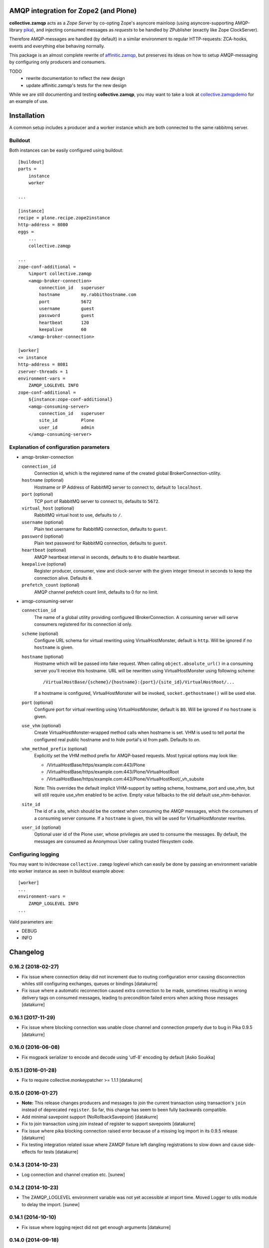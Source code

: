.. image:: https://travis-ci.org/collective/collective.zamqp.png
   :target: http://travis-ci.org/collective/collective.zamqp

AMQP integration for Zope2 (and Plone)
======================================

**collective.zamqp** acts as a *Zope Server* by co-opting Zope's asyncore
mainloop (using asyncore-supporting AMQP-library
`pika <http://pypi.python.org/pypi/pika>`_),
and injecting consumed messages as *requests* to be handled by ZPublisher
(exactly like Zope ClockServer).

Therefore AMQP-messages are handled (by default) in a similar environment to
regular HTTP-requests: ZCA-hooks, events and everything else behaving normally.

This package is an almost complete rewrite of
`affinitic.zamqp <http://pypi.python.org/pypi/affinitic.zamqp>`_,
but preserves its ideas on how to setup AMQP-messaging
by configuring only producers and consumers.

TODO
    * rewrite documentation to reflect the new design
    * update affinitic.zamqp's tests for the new design

While we are still documenting and testing **collective.zamqp**,
you may want to take a look at `collective.zamqpdemo
<http://github.com/datakurre/collective.zamqpdemo/>`_ for an example of use.


Installation
============

A common setup includes a producer and a worker instance which are both
connected to the same rabbitmq server.

Buildout
--------

Both instances can be easily configured using buildout::

    [buildout]
    parts =
        instance
        worker

    ...

    [instance]
    recipe = plone.recipe.zope2instance
    http-address = 8080
    eggs =
        ...
        collective.zamqp

    ...
    zope-conf-additional =
        %import collective.zamqp
        <amqp-broker-connection>
            connection_id   superuser
            hostname        my.rabbithostname.com
            port            5672
            username        guest
            password        guest
            heartbeat       120
            keepalive       60
        </amqp-broker-connection>

    [worker]
    <= instance
    http-address = 8081
    zserver-threads = 1
    environment-vars =
        ZAMQP_LOGLEVEL INFO
    zope-conf-additional =
        ${instance:zope-conf-additional}
        <amqp-consuming-server>
            connection_id   superuser
            site_id         Plone
            user_id         admin
        </amqp-consuming-server>

Explanation of configuration parameters
---------------------------------------

- amqp-broker-connection

  ``connection_id``
        Connection id, which is the registered name of the created
        global BrokerConnection-utility.
  ``hostname``  (optional)
        Hostname or IP Address of RabbitMQ server to connect to, default to
        ``localhost``.
  ``port``  (optional)
        TCP port of RabbitMQ server to connect to, defaults to ``5672``.
  ``virtual_host``  (optional)
        RabbitMQ virtual host to use, defaults to ``/``.
  ``username``  (optional)
        Plain text username for RabbitMQ connection, defaults to ``guest``.
  ``password``  (optional)
        Plain text password for RabbitMQ connection, defaults to ``guest``.
  ``heartbeat``  (optional)
        AMQP heartbeat interval in seconds, defaults to ``0`` to disable
        heartbeat.
  ``keepalive``  (optional)
        Register producer, consumer, view and clock-server with the given
        integer timeout in seconds to keep the connection alive. Defaults
        ``0``.
  ``prefetch_count`` (optional)
        AMQP channel prefetch count limit, defaults to 0 for no limit.

- amqp-consuming-server

  ``connection_id``
        The name of a global utility providing configured IBrokerConnection. A
        consuming server will serve consumers registered for its connection id
        only.
  ``scheme``  (optional)
        Configure URL schema for virtual rewriting using VirtualHostMonster,
        default is ``http``. Will be ignored if no ``hostname`` is given.
  ``hostname``  (optional)
        Hostname which will be passed into fake request. When calling
        ``object.absolute_url()`` in a consuming server you'll receive this
        hostname. URL will be rewritten using VirtualHostMonster using following
        scheme::

            /VirtualHostBase/{scheme}/{hostname}:{port}/{site_id}/VirtualHostRoot/...

        If a hostname is configured, VirtualHostMonster will be invoked,
        ``socket.gethostname()`` will be used else.
  ``port`` (optional)
        Configure port for virtual rewriting using VirtualHostMonster,
        default is ``80``. Will be ignored if no ``hostname`` is given.
  ``use_vhm`` (optional)
       Create VirtualHostMonster-wrapped method calls when hostname is set. VHM
       is used to tell portal the configured real public hostname and to hide
       portal's id from path. Defaults to *on*.
  ``vhm_method_prefix`` (optional)
       Explicitly set the VHM method prefix for AMQP-based requests. Most
       typical options may look like:

       * /VirtualHostBase/https/example.com:443/Plone
       * /VirtualHostBase/https/example.com:443/Plone/VirtualHostRoot
       * /VirtualHostBase/https/example.com:443/Plone/VirtualHostRoot/_vh_subsite

       Note: This overrides the default implicit VHM-support by setting scheme,
       hostname, port and use_vhm, but will still require use_vhm enabled to be
       active. Empty value fallbacks to the old default use_vhm-behavior.
  ``site_id``
        The id of a site, which should be the context when consuming the AMQP
        messages, which the consumers of a consuming server consume. If a
        ``hostname`` is given, this will be used for VirtualHostMonster
        rewrites.
  ``user_id``  (optional)
        Optional user id of the Plone user, whose privileges are used to consume
        the messages. By default, the messages are consumed as Anonymous User
        calling trusted filesystem code.


Configuring logging
-------------------

You may want to in/decrease ``collective.zamqp`` loglevel which can easily be
done by passing an environment variable into worker instance as seen in
buildout example above::

    [worker]
    ...
    environment-vars =
        ZAMQP_LOGLEVEL INFO
    ...

Valid parameters are:

- DEBUG
- INFO

Changelog
=========

0.16.2 (2018-02-27)
-------------------

- Fix issue where connection delay did not increment due to routing
  configuration error causing disconnection whiles still configuring
  exchanges, queues or bindings
  [datakurre]

- Fix issue where a automatic reconnection caused extra connection to be
  made, sometimes resulting in wrong delivery tags on consumed messages,
  leading to precondition failed errors when acking those messages
  [datakurre]

0.16.1 (2017-11-29)
-------------------

- Fix issue where blocking connection was unable close channel and connection
  properly due to bug in Pika 0.9.5
  [datakurre]

0.16.0 (2016-06-08)
-------------------

- Fix msgpack serializer to encode and decode using 'utf-8' encoding by default
  [Asko Soukka]

0.15.1 (2016-01-28)
-------------------

- Fix to require collective.monkeypatcher >= 1.1.1
  [datakurre]

0.15.0 (2016-01-27)
-------------------

- **Note:** This release changes producers and messages to join the current
  transaction using transaction's ``join`` instead of deprecated ``register``.
  So far, this change has seem to been fully backwards compatible.

- Add minimal savepoint support (NoRollbackSavepoint)
  [datakurre]

- Fix to join transaction using join instead of register to support savepoints
  [datakurre]

- Fix issue where pika blocking connection raised error because of
  a missing log import in its 0.9.5 release
  [datakurre]

- Fix testing integration related issue where ZAMQP fixture left dangling
  registrations to slow down and cause side-effects for tests
  [datakurre]


0.14.3 (2014-10-23)
-------------------

- Log connection and channel creation etc.
  [sunew]

0.14.2 (2014-10-23)
-------------------

- The ZAMQP_LOGLEVEL environment variable was not yet accessible at import
  time. Moved Logger to utils module to delay the import.
  [sunew]

0.14.1 (2014-10-10)
-------------------

- Fix issue where logging reject did not get enough arguments
  [datakurre]

0.14.0 (2014-09-18)
-------------------

- Fix issue where language is not correctly set for AMQP requests
  [datakurre]
- Remove hard dependency to z3c.unconfigure 1.0.1
  [saily]

0.13.2 (2013-11-08)
-------------------

- Remove duplicate default producer from test fixture.
  [datakurre]

0.13.1 (2013-11-08)
-------------------

- Fix packaging.

0.13.0 (2013-11-08)
-------------------

- Add vhm_method_prefix-option to replace old vhm-options
  [datakurre]

0.12.0 (2013-08-08)
-------------------

- Fix to store durable publishable messages during reconnection period
  in memory on the base of message's delivery_mode-proprety, not
  producer's durable-property
  [datakurre]

- Combine loggers and reduce logging
  [saily, datakurre]

0.11.0 (2013-06-05)
-------------------

- Set ``use_vhm=False`` for ZAMQP Test Layer
  [saily]

- Add option ``use_vhm`` to make VHM-methods optional (to allow use of
  hostname=localhost:8080/Plone in development)
  [datakurre]

- Added a configureable scheme, hostname and port keyword to be passed into
  fake request object in consumers. We well automatically rewrite those URLs
  using VirtualHostMonster.
  [datakurre, saily]

- Reduce amount of logging, fixes #2.  [saily]

- Documentation updates
  [saily]

- Add prefetch_count-option for connections
  [datakurre]

- Add fixture with RabbitMQ trace firehose consumer to ease debugging
  [datakurre]

- Fix to requeue messages also when subclass of ConflictError is raised during
  commit (e.g. ReadConflictError)
  [datakurre]

0.10.2 (2013-03-14)
-------------------

- Fix to process Pika timeouts on every asyncore poll to fix heartbeat issues

0.10.1 (2013-03-13)
-------------------

- Add configuration options for 'exchange_auto_declare' and
  'queue_auto_declare'
- Fix 'queue_exclusive = True' to imply also 'queue_durable = False' and
  'queue_auto_delete = True'

0.10.0 (2013-03-12)
-------------------

- Update keepalive-ping-queue to use 1 hour message ttl
- Add option (defaulting to true) for monkey patching Zope2 lifetime_loop for
  shorter asyncore.poll-timeouts on consuming instances.

0.9.8 (2013-03-09)
------------------

- Fix regression: allow to bind queue with empty routing key

0.9.7 (2013-03-05)
------------------

- Fix to not try to requeue auto-acknowledged messages on conflict errors,
  because it's not possible
- Fix consumer configuration to support list of routing keys (to ease the use
  of metronome like exchanges)

0.9.6 (2013-02-21)
------------------

- Fix Rabbit-fixture to be silent when Rabbit has been killed before teardown

0.9.5 (2013-02-20)
------------------

- Fix to include convenient default producers in the default test layer

0.9.4 (2012-11-27)
------------------

- Fixed bugs in registering connections and consuming servers in ZAMQP layer.

- Added 'text/csv' serializer (for serializing iterable container of
  dictionaries into RFC4180 CSV data and deserializing such messages into
  tuple of dictionaries)

0.9.3 (2012-11-27)
------------------

- Enhanced 'runAsyncTest' to accept 'loop_timeout' and 'loop_count' parameters.
- Fixed optional json-serializer to try to import 'json' at first and only then
  'simplejson'.

0.9.2 (2012-09-18)
------------------

- Pinned z3c.unconfigure==1.0.1.
- Added test fixture to be used with ZSERVER-fixtures to support Selenium-testing.
- Fixed consuming server to default to 'Anonymous User' instead of None.
- Added runAsyncTest-helper for running tests depending on the asyncore loop.
  Added consuming server for ZAMQP-layer.

0.9.1 (2012-09-18)
------------------

- Fixed to not set correlation_id-property for message if the given
  correlation_id is None.

0.9.0 (2012-09-17)
------------------

- Added alias 'Producer.register' for VTM._register.
- Renamed 'connected'-property to 'is_connect'.

0.8.1 (2012-09-06)
------------------

- Fixed queue length helpers to use BlockingChannel-helper properly.

0.8.0 (2012-09-06)
------------------

- Fixed consumers without marker interface not to start consuming.
- Enhanced undolog for transactions by 'zamqp-consumer'-view.
- Fixed consuming view to annotate transaction with the user configured for the
  current consuming service.
- Added separate auto_delete-setting for exchanges and queues. Previously
  auto_delete was set as negation of durability, which remains the default.
- Added connection configuration to default with implicit default producer
  registration (= producer with the same name/id as the connection, but no any
  special routing).
- Added support for custom 'x-cookie-auth' header. Its value will be set to
  value of '__ac' cookie for AMQP request to allow PAS-authentication for
  logged in user (e.g. to support authenticated asyncronous tasks).
- Added __len__ for consumer and producer for getting the queue length (if the
  related queue is defined) using blocking channel.
- Added BlockingChannel wrapper to be used with 'with' statement to create
  separate blocking connections for quick raw AMQP-operations.
- Fixed to never declare queue starting with 'amq.', which is reserved prefix
  in RabbitMQ. Allow empty queue names to support automatic (broker-generated)
  queue-names.
- Fixed to never declare RabbitMQ default exchanges (declarig of any
  'amq.'-starting exchange will be skipped).
- Added json-serializer (when either json or simplejson can be imported).

0.7.18 (2012-08-10)
-------------------

- Bug fixes.
  [malthe]
- Added plone.testing layer for RabbitMQ + Zope. Added a dummy test for the
  layer. Enabled RabbitMQ-parts in test buildout.
- Fixed consumers and producers to use the default exchange by default to allow
  the easiest possible configuration for the use of the default exchange only.

0.7.17 (2012-05-21)
-------------------

- Added transaction aware reject to message.
- Added site_id-substitution support for consumer name to make consuming
  service and site specific consumers available for lookup.
- Fixed to not crash if connection if not defined. Just warn.
- Fixed grok.name-magic to work more similarly in consumer (name is taken as
  queue) as in producer (name is taken as routing_key).
- Refactored ping to use simple dynamic properties for routing_key and queue.
- Refactored producer, consumer and connection init to allow configuration
  using simple dynamic properties.
- Refactored producer, consumer and connection init to allow configuration
  using simple dynamic properties.
- Dropped 'magical' buildout name from keepalive's ping queues.
- Removed 'magical' proxying of message body's properties before we rely on it.

0.7.16 (2012-05-04)
-------------------

- Forced correlation_id to be str.
- Changed default serializer from 'text/plain' to 'pickle'.
- Fixed added dependencies to work on Plone 4.0.x.

0.7.14 (2012-05-02)
-------------------

- Fixed to requeue message when transaction of successful handling is aborted
  (e.g. due to ZODB conflict error).

0.7.12 (2012-04-25)
-------------------

- Added support for sauna.reload.

0.7.11 (2012-04-18)
-------------------

- Changed ping to be logged on debug-level instead of info-level.

0.7.10 (2012-04-18)
-------------------

- Fixed Pika-adapter to process timeouts to support AMQP-heartbeat.

0.7.9 (2012-04-16)
------------------

- Modified keepalive-setting to accept an integer instead of boolean to
  allow configuration of keepalive-ping-interval in detail.

0.7.8 (2012-04-16)
------------------

- Fixed issue where a typo in message de-serialization hide de-serialized body.

0.7.7 (2012-04-04)
------------------

- Fixed issue with attribute not found in threadlocals.

0.7.5 (2012-02-26)
------------------

- Minor fixes for being more *sauna.reload*-friendly.

0.7.4 (2012-03-12)
------------------

- Simplified Ping-consumer to ack messages and log ping directly withing
  asyncore loop without creating a fake HTTP-request.

0.7.3 (2012-03-09)
------------------

- Added a helper function ``collective.zamqp.utils.getBuildoutName`` to be
  used in configuration re-usable packages using buildout-depending
  AMQP-queues (e.g. for replies).

0.7.2 (2012-03-08)
------------------

- Added *keepalive* option for AMQP Broker Connection -configuration in
  zope.conf to auto-register all needed utilities, views and clock-servers for
  keeping the connection alive with regular ping message.

0.7.1 (2012-03-06)
------------------

- Allowed new named AMQP Broker Connections to be defined in zope.conf
  (or in 'zope-conf-additional' in instance buildout recipe).

0.7.0 (2012-02-05)
------------------

- Internal development release.


